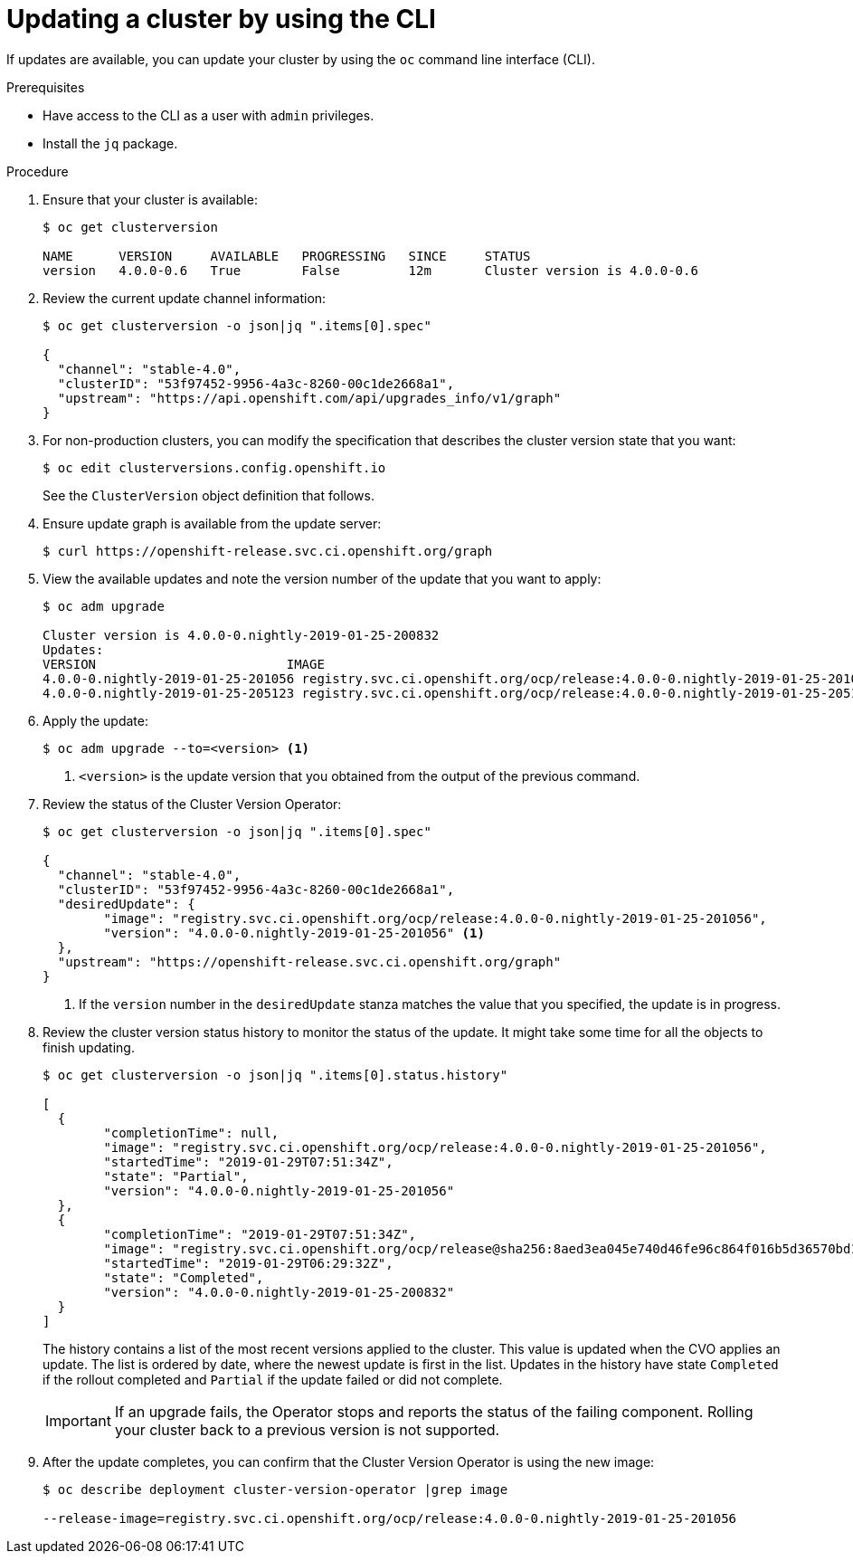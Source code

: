 // Module included in the following assemblies:
//
// * upgrading/upgrading-cluster.adoc

[id='upgrade-upgrading-cli-{context}']
= Updating a cluster by using the CLI

If updates are available, you can update your cluster by using the `oc` command
line interface (CLI).

.Prerequisites

* Have access to the CLI as a user with `admin` privileges.
* Install the `jq` package.


.Procedure

. Ensure that your cluster is available:
+
----
$ oc get clusterversion

NAME      VERSION     AVAILABLE   PROGRESSING   SINCE     STATUS
version   4.0.0-0.6   True        False         12m       Cluster version is 4.0.0-0.6
----

. Review the current update channel information:
+
----
$ oc get clusterversion -o json|jq ".items[0].spec"

{
  "channel": "stable-4.0",
  "clusterID": "53f97452-9956-4a3c-8260-00c1de2668a1",
  "upstream": "https://api.openshift.com/api/upgrades_info/v1/graph"
}
----

. For non-production clusters, you can modify the specification that describes
the cluster version state that you want:
+
----
$ oc edit clusterversions.config.openshift.io
----
+
See the `ClusterVersion` object definition that follows.

. Ensure update graph is available from the update server:
+
----
$ curl https://openshift-release.svc.ci.openshift.org/graph
----

. View the available updates and note the version number of the update that
you want to apply:
+
----
$ oc adm upgrade

Cluster version is 4.0.0-0.nightly-2019-01-25-200832
Updates:
VERSION                       	IMAGE
4.0.0-0.nightly-2019-01-25-201056 registry.svc.ci.openshift.org/ocp/release:4.0.0-0.nightly-2019-01-25-201056
4.0.0-0.nightly-2019-01-25-205123 registry.svc.ci.openshift.org/ocp/release:4.0.0-0.nightly-2019-01-25-205123
----

. Apply the update:
+
----
$ oc adm upgrade --to=<version> <1>
----
<1> `<version>` is the update version that you obtained from the output of the
previous command.

. Review the status of the Cluster Version Operator:
+
----
$ oc get clusterversion -o json|jq ".items[0].spec"

{
  "channel": "stable-4.0",
  "clusterID": "53f97452-9956-4a3c-8260-00c1de2668a1",
  "desiredUpdate": {
	"image": "registry.svc.ci.openshift.org/ocp/release:4.0.0-0.nightly-2019-01-25-201056",
	"version": "4.0.0-0.nightly-2019-01-25-201056" <1>
  },
  "upstream": "https://openshift-release.svc.ci.openshift.org/graph"
}
----
<1> If the `version` number in the `desiredUpdate` stanza matches the value that
you specified, the update is in progress.

. Review the cluster version status history to monitor the status of the update.
It might take some time for all the objects to finish updating.
+
----
$ oc get clusterversion -o json|jq ".items[0].status.history"

[
  {
	"completionTime": null,
	"image": "registry.svc.ci.openshift.org/ocp/release:4.0.0-0.nightly-2019-01-25-201056",
	"startedTime": "2019-01-29T07:51:34Z",
	"state": "Partial",
	"version": "4.0.0-0.nightly-2019-01-25-201056"
  },
  {
	"completionTime": "2019-01-29T07:51:34Z",
	"image": "registry.svc.ci.openshift.org/ocp/release@sha256:8aed3ea045e740d46fe96c864f016b5d36570bd16d4c7cc7a8a1dafdd670cdba",
	"startedTime": "2019-01-29T06:29:32Z",
	"state": "Completed",
	"version": "4.0.0-0.nightly-2019-01-25-200832"
  }
]
----
+
The history contains a list of the most recent versions applied to the cluster.
This value is updated when the CVO applies an update. The list is ordered by
date, where the newest update is first in the list. Updates in the history have
state `Completed` if the rollout completed and `Partial` if the update failed
or did not complete.
+
[IMPORTANT]
====
If an upgrade fails, the Operator stops and reports the status of the failing
component. Rolling your cluster back to a previous version is not supported.
====

. After the update completes, you can confirm that the Cluster Version Operator
is using the new image:
+
----
$ oc describe deployment cluster-version-operator |grep image

--release-image=registry.svc.ci.openshift.org/ocp/release:4.0.0-0.nightly-2019-01-25-201056
----

